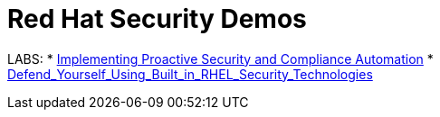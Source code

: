 = Red Hat Security Demos

LABS:
* link:Implementing_Proactive_Security_and_Compliance_Automation/documentation/README.adoc[Implementing Proactive Security and Compliance Automation]
* link:RHELSecurityLabSummit/documentation/README.adoc[Defend_Yourself_Using_Built_in_RHEL_Security_Technologies]
